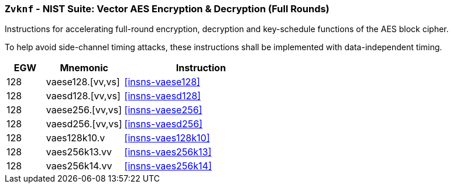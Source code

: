 [[zvknf,Zvknf]]
=== `Zvknf` - NIST Suite: Vector AES Encryption & Decryption (Full Rounds)

Instructions for accelerating full-round 
encryption, decryption and key-schedule
functions of the AES block cipher.

To help avoid side-channel timing attacks, these instructions shall be implemented with data-independent timing.

[%header,cols="^2,4,8"]
|===
|EGW
|Mnemonic
|Instruction

| 128 | vaese128.[vv,vs] | <<insns-vaese128>>
| 128 | vaesd128.[vv,vs] | <<insns-vaesd128>>
| 128 | vaese256.[vv,vs] | <<insns-vaese256>>
| 128 | vaesd256.[vv,vs] | <<insns-vaesd256>>
| 128 | vaes128k10.v  | <<insns-vaes128k10>>
| 128 | vaes256k13.vv | <<insns-vaes256k13>>
| 128 | vaes256k14.vv | <<insns-vaes256k14>>
|===

